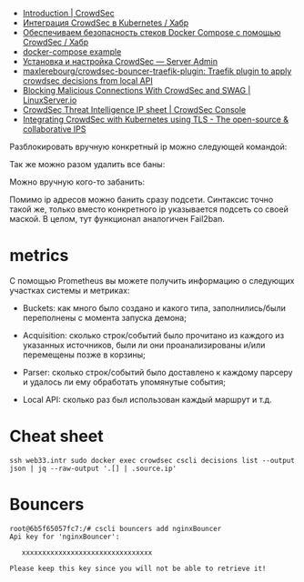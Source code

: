 - [[https://docs.crowdsec.net/docs/intro][Introduction | CrowdSec]]
- [[https://habr.com/ru/company/crowdsec/blog/592305/][Интеграция CrowdSec в Kubernetes / Хабр]]
- [[https://habr.com/ru/company/crowdsec/blog/581876/][Обеспечиваем безопасность стеков Docker Compose с помощью CrowdSec / Хабр]]
- [[https://github.com/crowdsecurity/crowdsec/issues/1306][docker-compose example]]
- [[https://serveradmin.ru/ustanovka-i-nastrojka-crowdsec/][Установка и настройка CrowdSec — Server Admin]]
- [[https://github.com/maxlerebourg/crowdsec-bouncer-traefik-plugin][maxlerebourg/crowdsec-bouncer-traefik-plugin: Traefik plugin to apply crowdsec decisions from local API]]
- [[https://www.linuxserver.io/blog/blocking-malicious-connections-with-crowdsec-and-swag][Blocking Malicious Connections With CrowdSec and SWAG | LinuxServer.io]]
- [[https://app.crowdsec.net/cti?utm_campaign=Monthly%20Newsletter&utm_medium=email&_hsmi=245723051&_hsenc=p2ANqtz-9_7oe8jKK62HzWA_aqxxlOo91Ge_ZIN1jqLv7bsQyHXg_Z6lVf18rVvERINuDbRldwIpYraaQreljDmPVL10skvh5TyQ&utm_content=245520645&utm_source=hs_email][CrowdSec Threat Intelligence IP sheet | CrowdSec Console]]
- [[https://www.crowdsec.net/blog/integrating-crowdsec-kubernetes-tls?mtm_campaign=monthly-NL-Feb23&utm_campaign=Monthly%20Newsletter&utm_medium=email&_hsmi=245723051&_hsenc=p2ANqtz-9FvAgFNp8ChY_Kwd5-e3s40ghYRQ38uJDjgq2JRclBOTY9r3aofU7_DfO83zjTePUjH6jehIz3Ta01rd4rujKciUZSxg&utm_content=245520645&utm_source=hs_email][Integrating CrowdSec with Kubernetes using TLS - The open-source & collaborative IPS]]

Разблокировать вручную конкретный ip можно следующей командой:

# cscli decisions delete --ip 10.20.1.16

Так же можно разом удалить все баны:

# cscli decisions delete --all

Можно вручную кого-то забанить:

# cscli decisions add --ip 10.20.1.16 --reason "web bruteforce" --type ban

Помимо ip адресов можно банить сразу подсети. Синтаксис точно такой же, только вместо конкретного ip указывается подсеть со своей маской. В целом, тут функционал аналогичен Fail2ban.

* metrics

С помощью Prometheus вы можете получить информацию о следующих участках
системы и метриках:

- Buckets: как много было создано и какого типа, заполнились/были переполнены
  с момента запуска демона;

- Acquisition: сколько строк/событий было прочитано из каждого из указанных
  источников, были ли они проанализированы и/или перемещены позже в корзины;

- Parser: сколько строк/событий было доставлено к каждому парсеру и удалось ли
  ему обработать упомянутые события;

- Local API: сколько раз был использован каждый маршрут и т.д.

* Cheat sheet

: ssh web33.intr sudo docker exec crowdsec cscli decisions list --output json | jq --raw-output '.[] | .source.ip'

* Bouncers

#+begin_example
  root@6b5f65057fc7:/# cscli bouncers add nginxBouncer
  Api key for 'nginxBouncer':

     xxxxxxxxxxxxxxxxxxxxxxxxxxxxxxxx

  Please keep this key since you will not be able to retrieve it!
#+end_example
